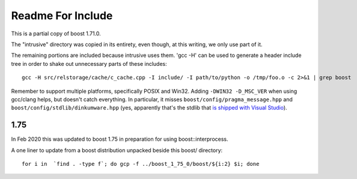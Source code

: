 ====================
 Readme For Include
====================

This is a partial copy of boost 1.71.0.

The "intrusive" directory was copied in its entirety, even though, at
this writing, we only use part of it.

The remaining portions are included because intrusive uses them. 'gcc
-H' can be used to generate a header include tree in order to shake
out unnecessary parts of these includes::

    gcc -H src/relstorage/cache/c_cache.cpp -I include/ -I path/to/python -o /tmp/foo.o -c 2>&1 | grep boost


Remember to support multiple platforms, specifically POSIX and Win32.
Adding ``-DWIN32 -D_MSC_VER`` when using gcc/clang helps, but doesn't
catch everything. In particular, it misses
``boost/config/pragma_message.hpp`` and
``boost/config/stdlib/dinkumware.hpp`` (yes, apparently that's the
stdlib that `is shipped with Visual Studio <https://devblogs.microsoft.com/cppblog/c1114-stl-features-fixes-and-breaking-changes-in-vs-2013/>`_).

1.75
====

In Feb 2020 this was updated to boost 1.75 in preparation for using
boost::interprocess.

A one liner to update from a boost distribution unpacked beside this
boost/ directory::

    for i in  `find . -type f`; do gcp -f ../boost_1_75_0/boost/${i:2} $i; done
